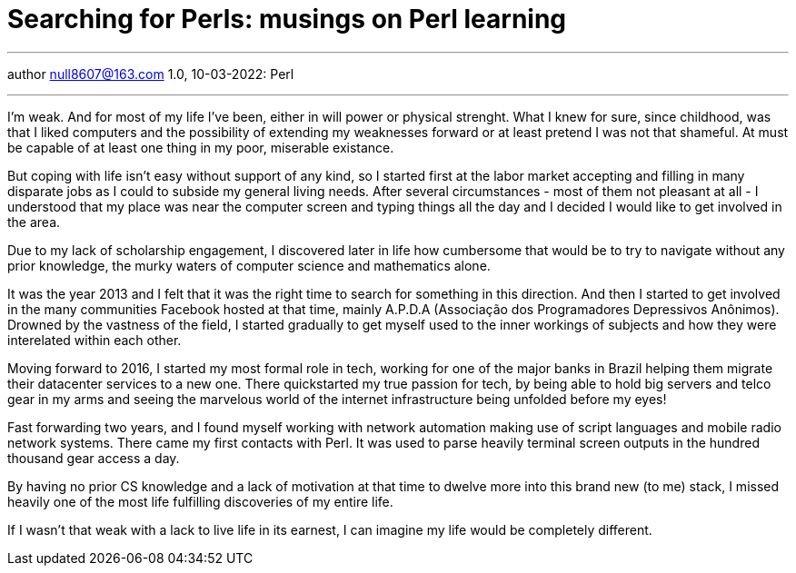 :icons: font
:allow-uri-read:
:stylesheet: asciidoc-classic.css
:imagesdir: /img

= Searching for Perls: musings on Perl learning
ifndef::env-github[:toc: left]
:toc-title: Резюме / Summary
:toclevels: 5

---

author null8607@163.com
1.0, 10-03-2022: Perl

---

I'm weak. And for most of my life I've been, either in will power or physical strenght. 
What I knew for sure, since childhood, was that I liked computers and the possibility of extending my 
weaknesses forward or at least pretend I was not that shameful. At must be capable of at least one 
thing in my poor, miserable existance. 

But coping with life isn't easy without support of any kind, so I started first at the labor market 
accepting and filling in many disparate jobs as I could to subside my general living needs. After 
several circumstances - most of them not pleasant at all - I understood that my place was near the 
computer screen and typing things all the day and I decided I would like to get involved in the area. 

Due to my lack of scholarship engagement, I discovered later in life how cumbersome that would be to 
try to navigate without any prior knowledge, the murky waters of computer science and mathematics alone. 

It was the year 2013 and I felt that it was the right time to search for something in this direction. And
 then I started to get involved in the many communities Facebook hosted at that time, mainly A.P.D.A 
 (Associação dos Programadores Depressivos Anônimos).  Drowned by the vastness of the field, I started 
 gradually to get myself used to the inner workings of subjects and how they were interelated within 
 each other. 

Moving forward to 2016, I started my most formal role in tech, working for one of the major banks in Brazil 
helping them migrate their datacenter services to a new one. There quickstarted my true passion for tech, 
by being able to hold big servers and telco gear in my arms and seeing the marvelous world of the internet 
infrastructure being unfolded before my eyes!

Fast forwarding two years, and I found myself working with network automation making use of script languages 
and mobile radio network systems. There came my first contacts with Perl. It was used to parse heavily terminal 
screen outputs in the hundred thousand gear access a day. 

By having no prior CS knowledge and a lack of motivation at that time to dwelve more into this brand new (to me) 
stack, I missed heavily one of the most life fulfilling discoveries of my entire life. 

If I wasn't that weak with a lack to live life in its earnest, I can imagine my life would be completely different.